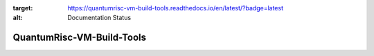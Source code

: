 .. image:: https://readthedocs.org/projects/quantumrisc-vm-build-tools/badge/?version=latest
:target: https://quantumrisc-vm-build-tools.readthedocs.io/en/latest/?badge=latest
:alt: Documentation Status

QuantumRisc-VM-Build-Tools
==========================
